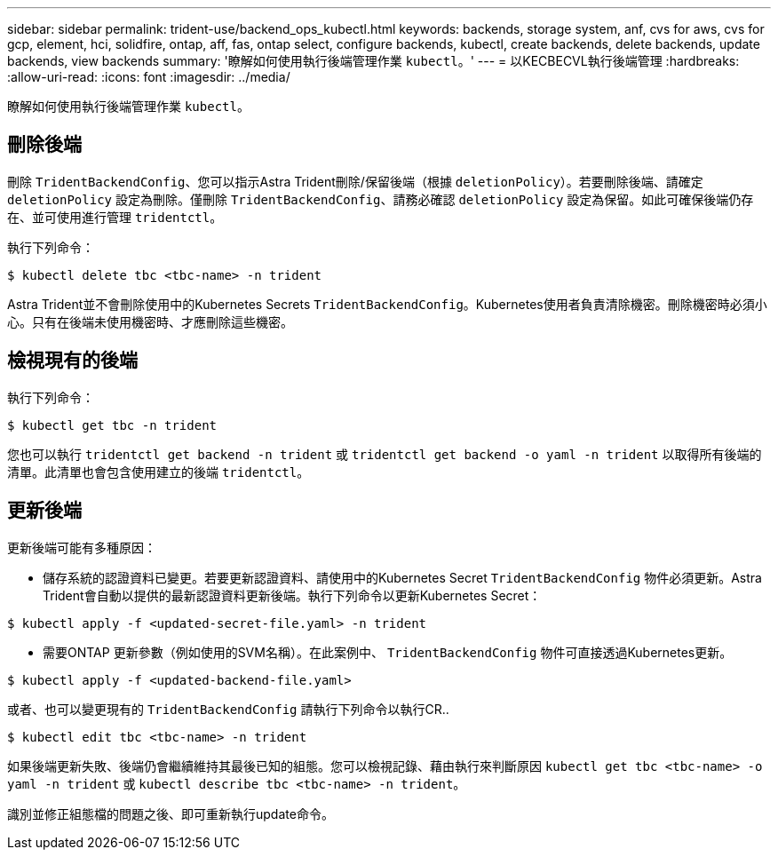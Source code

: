 ---
sidebar: sidebar 
permalink: trident-use/backend_ops_kubectl.html 
keywords: backends, storage system, anf, cvs for aws, cvs for gcp, element, hci, solidfire, ontap, aff, fas, ontap select, configure backends, kubectl, create backends, delete backends, update backends, view backends 
summary: '瞭解如何使用執行後端管理作業 `kubectl`。' 
---
= 以KECBECVL執行後端管理
:hardbreaks:
:allow-uri-read: 
:icons: font
:imagesdir: ../media/


瞭解如何使用執行後端管理作業 `kubectl`。



== 刪除後端

刪除 `TridentBackendConfig`、您可以指示Astra Trident刪除/保留後端（根據 `deletionPolicy`）。若要刪除後端、請確定 `deletionPolicy` 設定為刪除。僅刪除 `TridentBackendConfig`、請務必確認 `deletionPolicy` 設定為保留。如此可確保後端仍存在、並可使用進行管理 `tridentctl`。

執行下列命令：

[listing]
----
$ kubectl delete tbc <tbc-name> -n trident
----
Astra Trident並不會刪除使用中的Kubernetes Secrets `TridentBackendConfig`。Kubernetes使用者負責清除機密。刪除機密時必須小心。只有在後端未使用機密時、才應刪除這些機密。



== 檢視現有的後端

執行下列命令：

[listing]
----
$ kubectl get tbc -n trident
----
您也可以執行 `tridentctl get backend -n trident` 或 `tridentctl get backend -o yaml -n trident` 以取得所有後端的清單。此清單也會包含使用建立的後端 `tridentctl`。



== 更新後端

更新後端可能有多種原因：

* 儲存系統的認證資料已變更。若要更新認證資料、請使用中的Kubernetes Secret `TridentBackendConfig` 物件必須更新。Astra Trident會自動以提供的最新認證資料更新後端。執行下列命令以更新Kubernetes Secret：


[listing]
----
$ kubectl apply -f <updated-secret-file.yaml> -n trident
----
* 需要ONTAP 更新參數（例如使用的SVM名稱）。在此案例中、 `TridentBackendConfig` 物件可直接透過Kubernetes更新。


[listing]
----
$ kubectl apply -f <updated-backend-file.yaml>
----
或者、也可以變更現有的 `TridentBackendConfig` 請執行下列命令以執行CR..

[listing]
----
$ kubectl edit tbc <tbc-name> -n trident
----
如果後端更新失敗、後端仍會繼續維持其最後已知的組態。您可以檢視記錄、藉由執行來判斷原因 `kubectl get tbc <tbc-name> -o yaml -n trident` 或 `kubectl describe tbc <tbc-name> -n trident`。

識別並修正組態檔的問題之後、即可重新執行update命令。
